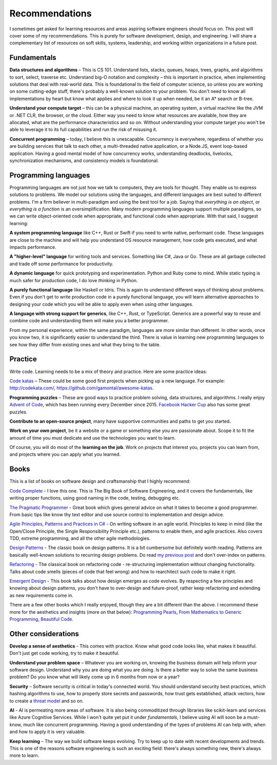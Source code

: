 Recommendations
===============

I sometimes get asked for learning resources and areas aspiring software
engineers should focus on. This post will cover some of my recommendations.
This is purely for software development, design, and engineering. I will
share a complementary list of resources on soft skills, systems, leadership,
and working within organizations in a future post.

Fundamentals
------------

**Data structures and algorithms** – This is CS 101. Understand lists, stacks,
queues, heaps, trees, graphs, and algorithms to sort, select, traverse etc.
Understand big-O notation and complexity – this is important in practice, when
implementing solutions that deal with real-world data. This is foundational to
the field of computer science, so unless you are working on some cutting-edge
stuff, there's probably a well-known solution to your problem. You don't need
to know all implementations by heart but know what applies and where to look
it up when needed, be it an A* search or B-tree.

**Understand your compute target** – this can be a physical machine, an
operating system, a virtual machine like the JVM or .NET CLR, the browser, or
the cloud. Either way you need to know what resources are available, how they
are allocated, what are the performance characteristics and so on. Without
understanding your compute target you won't be able to leverage it to its
full capabilities and run the risk of misusing it.

**Concurrent programming** – today, I believe this is unescapable. Concurrency
is everywhere, regardless of whether you are building services that talk to
each other, a multi-threaded native application, or a Node.JS, event
loop-based application. Having a good mental model of how concurrency works,
understanding deadlocks, livelocks, synchronization mechanisms, and
consistency models is foundational.

Programming languages
---------------------

Programming languages are not just how we talk to computers, they are tools
for thought. They enable us to express solutions to problems. We model our
solutions using the languages, and different languages are best suited to
different problems. I'm a firm believer in multi-paradigm and using the best
tool for a job. Saying that *everything is an object*, or *everything is a
function* is an oversimplification. Many modern programming languages support
multiple paradigms, so we can write object-oriented code when appropriate,
and functional code when appropriate. With that said, I suggest learning:

**A system programming language** like C++, Rust or Swift if you need to write
native, performant code. These languages are close to the machine and will
help you understand OS resource management, how code gets executed, and what
impacts performance.

**A "higher-level" language** for writing tools and services. Something like C#,
Java or Go. These are all garbage collected and trade off some performance
for productivity.

**A dynamic language** for quick prototyping and experimentation. Python and
Ruby come to mind. While static typing is much safer for production code, I
do love *thinking* in Python.

**A purely functional language** like Haskell or Idris. This is again to
understand different ways of thinking about problems. Even if you don't get
to write production code in a purely functional language, you will learn
alternative approaches to designing your code which you will be able to
apply even when using other languages.

**A language with strong support for generics**, like C++, Rust, or TypeScript.
Generics are a powerful way to reuse and combine code and understanding them
will make you a better programmer.

From my personal experience, within the same paradigm, languages are more
similar than different. In other words, once you know two, it is
significantly easier to understand the third. There is value in learning new
programming languages to see how they differ from existing ones and what they
bring to the table.

Practice
--------

Write code. Learning needs to be a mix of theory and practice. Here are some
practice ideas:

`Code katas <https://en.wikipedia.org/wiki/Kata_(programming)>`_ – These
could be some good first projects when picking up a new language. For example:
http://codekata.com/, https://github.com/gamontal/awesome-katas.

**Programming puzzles** – These are good ways to practice problem solving,
data structures, and algorithms. I really enjoy `Advent of Code <https://adventofcode.com/>`_,
which has been running every December since 2015. `Facebook Hacker Cup <https://www.facebook.com/codingcompetitions/hacker-cup/>`_
also has some great puzzles.

**Contribute to an open-source project**, many have supportive communities and
paths to get you started.

**Work on your own project**, be it a website or a game or something else you
are passionate about. Scope it to fit the amount of time you must dedicate
and use the technologies you want to learn.

Of course, you will do most of the **learning on the job**. Work on projects
that interest you, projects you can learn from, and projects where you can
apply what you learned.

Books 
-----

This is a list of books on software design and craftsmanship that I highly
recommend:

`Code Complete <https://www.goodreads.com/book/show/4845.Code_Complete>`_ -
I love this one. This is The Big Book of Software Engineering, and it covers
the fundamentals, like writing proper functions, using good naming in the
code, testing, debugging etc.

`The Pragmatic Programmer <https://www.goodreads.com/book/show/4099.The_Pragmatic_Programmer>`_
- Great book which gives general advice on what it takes to become a good
programmer. From basic tips like know thy text editor and use source control
to implementation and design advice.

`Agile Principles, Patterns and Practices in C# <https://www.goodreads.com/book/show/84983.Agile_Principles_Patterns_and_Practices_in_C_>`_
- On writing software in an agile world. Principles to keep in mind (like the
Open/Close Principle, the Single Responsibility Principle etc.), patterns to
enable them, and agile practices. Also covers TDD, extreme programming, and
all the other agile methodologies.

`Design Patterns <https://www.goodreads.com/book/show/85009.Design_Patterns>`_
- The classic book on design patterns. It is a bit cumbersome but definitely
worth reading. Patterns are basically well-known solutions to recurring
design problems. Do read `my previous post <https://vladris.com/blog/2020/12/10/notes-on-design-patterns.html>`_
and don't over-index on patterns.

`Refactoring <https://www.goodreads.com/book/show/44936.Refactoring>`_ - The
classical book on refactoring code - re-structuring implementation without
changing functionality. Talks about code smells (pieces of code that feel
wrong) and how to rearchitect such code to make it right.

`Emergent Design <https://www.goodreads.com/book/show/3139913-emergent-design>`_
- This book talks about how design emerges as code evolves. By respecting a
few principles and knowing about design patterns, you don't have to
over-design and future-proof, rather keep refactoring and extending as new
requirements come in.

There are a few other books which I really enjoyed, though they are a bit
different than the above. I recommend these more for the aesthetics and
insights (more on that below): `Programming Pearls <https://www.goodreads.com/book/show/52084.Programming_Pearls>`_,
`From Mathematics to Generic Programming <https://www.goodreads.com/book/show/23498372-from-mathematics-to-generic-programming>`_,
`Beautiful Code <https://www.goodreads.com/book/show/405790.Beautiful_Code>`_.

Other considerations
--------------------

**Develop a sense of aesthetics** - This comes with practice. Know what good
code looks like, what makes it beautiful. Don't just get code working, try to
make it beautiful.

**Understand your problem space** – Whatever you are working on, knowing the
business domain will help inform your software design. Understand why you are
doing what you are doing. Is there a better way to solve the same business
problem? Do you know what will likely come up in 6 months from now or a year?

**Security** – Software security is critical in today's connected world. You
should understand security best practices, which hashing algorithms to use,
how to properly store secrets and passwords, how trust gets established,
attack vectors, how to create a `threat model <https://en.wikipedia.org/wiki/Threat_model>`_
and so on.

**AI** - AI is permeating more areas of software. It is also being
commoditized through libraries like scikit-learn and services like Azure
Cognitive Services. While I won't quite yet put it under *fundamentals*, I
believe using AI will soon be a must-know, much like concurrent programming.
Having a good understanding of the types of problems AI can help with, when
and how to apply it is very valuable.

**Keep learning** – The way we build software keeps evolving. Try to keep up to
date with recent developments and trends. This is one of the reasons software
engineering is such an exciting field: there's always something new, there's
always more to learn.
